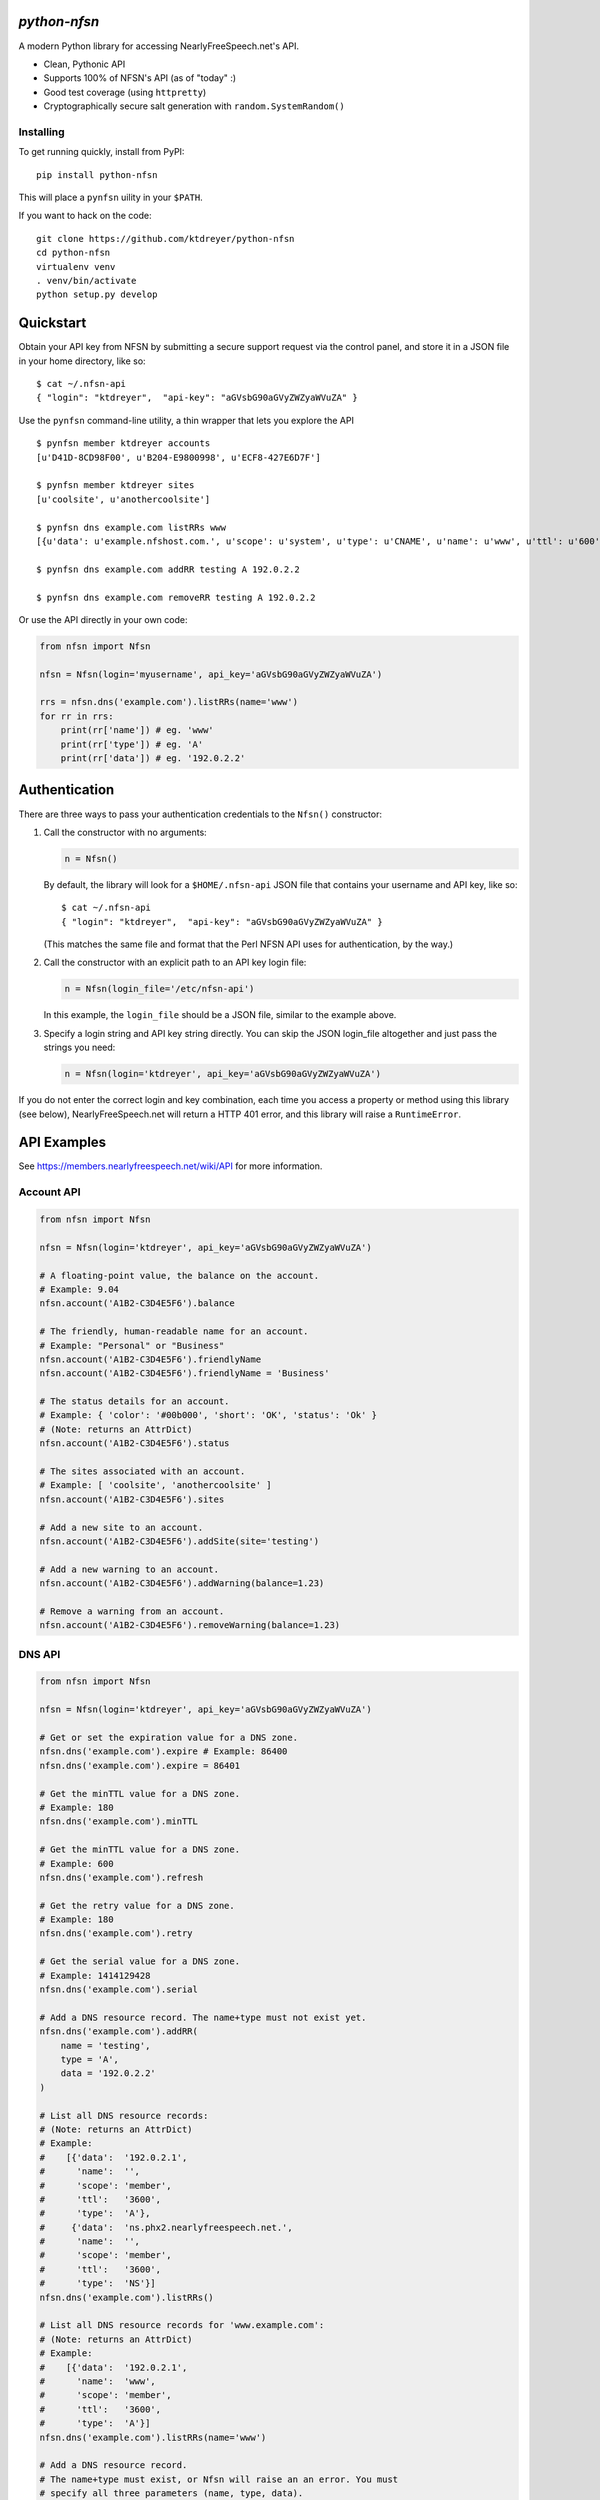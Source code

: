 `python-nfsn`
=============

.. image:: https://travis-ci.org/ktdreyer/python-nfsn.svg?branch=master
       :target: https://travis-ci.org/ktdreyer/python-nfsn

.. image:: https://coveralls.io/repos/ktdreyer/python-nfsn/badge.svg?branch=master&service=github
     :target: https://coveralls.io/github/ktdreyer/python-nfsn?branch=master

.. image:: https://badge.fury.io/py/python-nfsn.svg
          :target: https://badge.fury.io/py/python-nfsn

A modern Python library for accessing NearlyFreeSpeech.net's API.

* Clean, Pythonic API
* Supports 100% of NFSN's API (as of "today" :)
* Good test coverage (using ``httpretty``)
* Cryptographically secure salt generation with ``random.SystemRandom()``

Installing
----------

To get running quickly, install from PyPI::

    pip install python-nfsn

This will place a ``pynfsn`` uility in your ``$PATH``.

If you want to hack on the code::

    git clone https://github.com/ktdreyer/python-nfsn
    cd python-nfsn
    virtualenv venv
    . venv/bin/activate
    python setup.py develop


Quickstart
==========

Obtain your API key from NFSN by submitting a secure support request via the
control panel, and store it in a JSON file in your home directory, like so::

    $ cat ~/.nfsn-api
    { "login": "ktdreyer",  "api-key": "aGVsbG90aGVyZWZyaWVuZA" }

Use the ``pynfsn`` command-line utility, a thin wrapper that lets you explore
the API ::

    $ pynfsn member ktdreyer accounts
    [u'D41D-8CD98F00', u'B204-E9800998', u'ECF8-427E6D7F']

    $ pynfsn member ktdreyer sites
    [u'coolsite', u'anothercoolsite']

    $ pynfsn dns example.com listRRs www
    [{u'data': u'example.nfshost.com.', u'scope': u'system', u'type': u'CNAME', u'name': u'www', u'ttl': u'600'}]

    $ pynfsn dns example.com addRR testing A 192.0.2.2

    $ pynfsn dns example.com removeRR testing A 192.0.2.2


Or use the API directly in your own code:

.. code-block:: python

    from nfsn import Nfsn

    nfsn = Nfsn(login='myusername', api_key='aGVsbG90aGVyZWZyaWVuZA')

    rrs = nfsn.dns('example.com').listRRs(name='www')
    for rr in rrs:
        print(rr['name']) # eg. 'www'
        print(rr['type']) # eg. 'A'
        print(rr['data']) # eg. '192.0.2.2'


Authentication
==============

There are three ways to pass your authentication credentials to the ``Nfsn()``
constructor:

1) Call the constructor with no arguments:

   .. code-block:: python

       n = Nfsn()

   By default, the library will look for a ``$HOME/.nfsn-api`` JSON file that
   contains your username and API key, like so::

    $ cat ~/.nfsn-api
    { "login": "ktdreyer",  "api-key": "aGVsbG90aGVyZWZyaWVuZA" }

   (This matches the same file and format that the Perl NFSN API uses for
   authentication, by the way.)

2) Call the constructor with an explicit path to an API key login file:

   .. code-block:: python

       n = Nfsn(login_file='/etc/nfsn-api')

   In this example, the ``login_file`` should be a JSON file, similar to the
   example above.

3) Specify a login string and API key string directly. You can skip the JSON
   login_file altogether and just pass the strings you need:

   .. code-block:: python

       n = Nfsn(login='ktdreyer', api_key='aGVsbG90aGVyZWZyaWVuZA')

If you do not enter the correct login and key combination, each time you access
a property or method using this library (see below), NearlyFreeSpeech.net will
return a HTTP 401 error, and this library will raise a ``RuntimeError``.


API Examples
============

See https://members.nearlyfreespeech.net/wiki/API for more information.


Account API
-----------

.. code-block:: python

    from nfsn import Nfsn

    nfsn = Nfsn(login='ktdreyer', api_key='aGVsbG90aGVyZWZyaWVuZA')

    # A floating-point value, the balance on the account.
    # Example: 9.04
    nfsn.account('A1B2-C3D4E5F6').balance

    # The friendly, human-readable name for an account.
    # Example: "Personal" or "Business"
    nfsn.account('A1B2-C3D4E5F6').friendlyName
    nfsn.account('A1B2-C3D4E5F6').friendlyName = 'Business'

    # The status details for an account.
    # Example: { 'color': '#00b000', 'short': 'OK', 'status': 'Ok' }
    # (Note: returns an AttrDict)
    nfsn.account('A1B2-C3D4E5F6').status

    # The sites associated with an account.
    # Example: [ 'coolsite', 'anothercoolsite' ]
    nfsn.account('A1B2-C3D4E5F6').sites

    # Add a new site to an account.
    nfsn.account('A1B2-C3D4E5F6').addSite(site='testing')

    # Add a new warning to an account.
    nfsn.account('A1B2-C3D4E5F6').addWarning(balance=1.23)

    # Remove a warning from an account.
    nfsn.account('A1B2-C3D4E5F6').removeWarning(balance=1.23)

DNS API
-------

.. code-block:: python

    from nfsn import Nfsn

    nfsn = Nfsn(login='ktdreyer', api_key='aGVsbG90aGVyZWZyaWVuZA')

    # Get or set the expiration value for a DNS zone.
    nfsn.dns('example.com').expire # Example: 86400
    nfsn.dns('example.com').expire = 86401

    # Get the minTTL value for a DNS zone.
    # Example: 180
    nfsn.dns('example.com').minTTL

    # Get the minTTL value for a DNS zone.
    # Example: 600
    nfsn.dns('example.com').refresh

    # Get the retry value for a DNS zone.
    # Example: 180
    nfsn.dns('example.com').retry

    # Get the serial value for a DNS zone.
    # Example: 1414129428
    nfsn.dns('example.com').serial

    # Add a DNS resource record. The name+type must not exist yet.
    nfsn.dns('example.com').addRR(
        name = 'testing',
        type = 'A',
        data = '192.0.2.2'
    )

    # List all DNS resource records:
    # (Note: returns an AttrDict)
    # Example:
    #    [{'data':  '192.0.2.1',
    #      'name':  '',
    #      'scope': 'member',
    #      'ttl':   '3600',
    #      'type':  'A'},
    #     {'data':  'ns.phx2.nearlyfreespeech.net.',
    #      'name':  '',
    #      'scope': 'member',
    #      'ttl':   '3600',
    #      'type':  'NS'}]
    nfsn.dns('example.com').listRRs()

    # List all DNS resource records for 'www.example.com':
    # (Note: returns an AttrDict)
    # Example:
    #    [{'data':  '192.0.2.1',
    #      'name':  'www',
    #      'scope': 'member',
    #      'ttl':   '3600',
    #      'type':  'A'}]
    nfsn.dns('example.com').listRRs(name='www')

    # Add a DNS resource record.
    # The name+type must exist, or Nfsn will raise an an error. You must
    # specify all three parameters (name, type, data).
    nfsn.dns('example.com').removeRR(
        name = 'testing',
        type = 'A',
        data = '192.0.2.2'
    )


Email API
---------

.. code-block:: python

    from nfsn import Nfsn

    nfsn = Nfsn(login='ktdreyer', api_key='aGVsbG90aGVyZWZyaWVuZA')

    # List all email forwarding.
    # Example: { 'hello': 'customerservice@example.net'}
    # (Note: returns an AttrDict)
    nfsn.email('example.com').listForwards()

    # Forward all 'hi@example.com' mail to 'h@example.net':
    nfsn.email('example.com').setForward(forward='hi', dest_email='h@example.net')
    # ... And remove the email forward:
    nfsn.email('example.com').removeForward(forward='hi')


Member API
----------

.. code-block:: python

    from nfsn import Nfsn

    nfsn = Nfsn(login='ktdreyer', api_key='aGVsbG90aGVyZWZyaWVuZA')

    # Get a list of all accounts belonging to a member.
    # Example: [ 'A1B2-C3D4E5F6' ]
    nfsn.member('ktdreyer').accounts

    # Get a list of all sites belonging to a member.
    # Example: [ 'coolsite', 'anothercoolsite' ]
    nfsn.member('ktdreyer').sites

Site API
--------

.. code-block:: python

    from nfsn import Nfsn

    nfsn = Nfsn(login='ktdreyer', api_key='aGVsbG90aGVyZWZyaWVuZA')

    # Add or remove an alias for a site:
    nfsn.site('mycoolsite').addAlias(alias='mobile.example.com')
    nfsn.site('mycoolsite').removeAlias(alias='mobile.example.com')


Types and Errors
================

Note that since we use `Beanbag <https://pypi.python.org/pypi/beanbag>`_
internally, when we return a dict value, it is really an `AttrDict
<https://pypi.python.org/pypi/attrdict>`_. If you want to convert the value to
a plain dict, you will need to use the ``+`` operator. Prepend the value with a
``+`` sign, like so:

.. code-block:: python

    rrs = nfsn.dns('example.com').listRRs()
    print +rrs

If you try to access a non-existent property or method, NearlyFreeSpeech.net
will return a HTTP 404 Not Found error, and this library will raise a
``BeanBagException``.


License and Copyright
=====================

This software is CC0 1.0 Universal (CC0 1.0) Public Domain Dedication. See
``COPYING`` for the full CC0 text.
